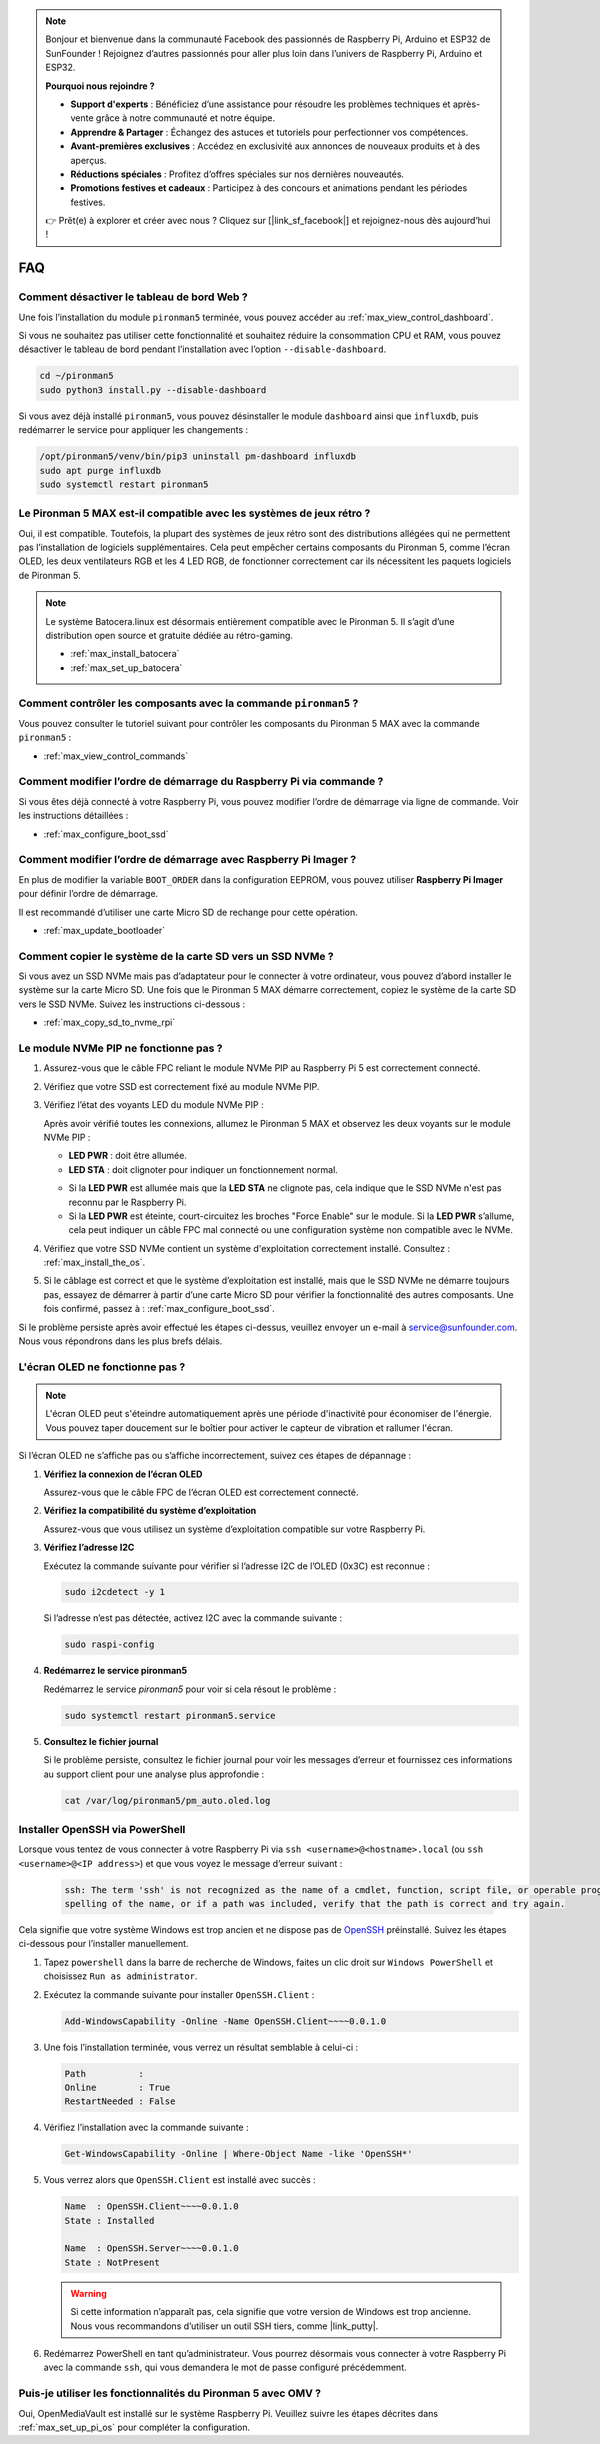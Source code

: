 .. note::

    Bonjour et bienvenue dans la communauté Facebook des passionnés de Raspberry Pi, Arduino et ESP32 de SunFounder ! Rejoignez d’autres passionnés pour aller plus loin dans l’univers de Raspberry Pi, Arduino et ESP32.

    **Pourquoi nous rejoindre ?**

    - **Support d'experts** : Bénéficiez d’une assistance pour résoudre les problèmes techniques et après-vente grâce à notre communauté et notre équipe.
    - **Apprendre & Partager** : Échangez des astuces et tutoriels pour perfectionner vos compétences.
    - **Avant-premières exclusives** : Accédez en exclusivité aux annonces de nouveaux produits et à des aperçus.
    - **Réductions spéciales** : Profitez d’offres spéciales sur nos dernières nouveautés.
    - **Promotions festives et cadeaux** : Participez à des concours et animations pendant les périodes festives.

    👉 Prêt(e) à explorer et créer avec nous ? Cliquez sur [|link_sf_facebook|] et rejoignez-nous dès aujourd’hui !

FAQ
============

Comment désactiver le tableau de bord Web ?
------------------------------------------------------

Une fois l’installation du module ``pironman5`` terminée, vous pouvez accéder au :ref:`max_view_control_dashboard`.

Si vous ne souhaitez pas utiliser cette fonctionnalité et souhaitez réduire la consommation CPU et RAM, vous pouvez désactiver le tableau de bord pendant l’installation avec l’option ``--disable-dashboard``.

.. code-block:: shell

   cd ~/pironman5
   sudo python3 install.py --disable-dashboard

Si vous avez déjà installé ``pironman5``, vous pouvez désinstaller le module ``dashboard`` ainsi que ``influxdb``, puis redémarrer le service pour appliquer les changements :

.. code-block:: shell

   /opt/pironman5/venv/bin/pip3 uninstall pm-dashboard influxdb
   sudo apt purge influxdb
   sudo systemctl restart pironman5

Le Pironman 5 MAX est-il compatible avec les systèmes de jeux rétro ?
------------------------------------------------------------------------
Oui, il est compatible. Toutefois, la plupart des systèmes de jeux rétro sont des distributions allégées qui ne permettent pas l’installation de logiciels supplémentaires. Cela peut empêcher certains composants du Pironman 5, comme l’écran OLED, les deux ventilateurs RGB et les 4 LED RGB, de fonctionner correctement car ils nécessitent les paquets logiciels de Pironman 5.


.. note::

    Le système Batocera.linux est désormais entièrement compatible avec le Pironman 5. Il s’agit d’une distribution open source et gratuite dédiée au rétro-gaming.

    * :ref:`max_install_batocera`
    * :ref:`max_set_up_batocera`

Comment contrôler les composants avec la commande ``pironman5`` ?
----------------------------------------------------------------------
Vous pouvez consulter le tutoriel suivant pour contrôler les composants du Pironman 5 MAX avec la commande ``pironman5`` :

* :ref:`max_view_control_commands`

Comment modifier l’ordre de démarrage du Raspberry Pi via commande ?
-----------------------------------------------------------------------

Si vous êtes déjà connecté à votre Raspberry Pi, vous pouvez modifier l’ordre de démarrage via ligne de commande. Voir les instructions détaillées :

* :ref:`max_configure_boot_ssd`


Comment modifier l’ordre de démarrage avec Raspberry Pi Imager ?
--------------------------------------------------------------------

En plus de modifier la variable ``BOOT_ORDER`` dans la configuration EEPROM, vous pouvez utiliser **Raspberry Pi Imager** pour définir l’ordre de démarrage.

Il est recommandé d’utiliser une carte Micro SD de rechange pour cette opération.

* :ref:`max_update_bootloader`

Comment copier le système de la carte SD vers un SSD NVMe ?
-----------------------------------------------------------------

Si vous avez un SSD NVMe mais pas d’adaptateur pour le connecter à votre ordinateur, vous pouvez d’abord installer le système sur la carte Micro SD. Une fois que le Pironman 5 MAX démarre correctement, copiez le système de la carte SD vers le SSD NVMe. Suivez les instructions ci-dessous :


* :ref:`max_copy_sd_to_nvme_rpi`


Le module NVMe PIP ne fonctionne pas ?
---------------------------------------

1. Assurez-vous que le câble FPC reliant le module NVMe PIP au Raspberry Pi 5 est correctement connecté.  

   .. raw:: html

       <div style="text-align: center;">
           <video center loop autoplay muted style="max-width:90%">
               <source src="../_static/video/Nvme(1)-11.mp4" type="video/mp4">
               Votre navigateur ne prend pas en charge la balise vidéo.
           </video>
       </div>

   .. raw:: html

       <div style="text-align: center;">
           <video center loop autoplay muted style="max-width:90%">
               <source src="../_static/video/Nvme(2)-11.mp4" type="video/mp4">
               Votre navigateur ne prend pas en charge la balise vidéo.
           </video>
       </div>

2. Vérifiez que votre SSD est correctement fixé au module NVMe PIP.  

3. Vérifiez l’état des voyants LED du module NVMe PIP :

   Après avoir vérifié toutes les connexions, allumez le Pironman 5 MAX et observez les deux voyants sur le module NVMe PIP :  

   * **LED PWR** : doit être allumée.  
   * **LED STA** : doit clignoter pour indiquer un fonctionnement normal.  

   .. image:: img/dual_nvme_pip_leds.png  

   * Si la **LED PWR** est allumée mais que la **LED STA** ne clignote pas, cela indique que le SSD NVMe n'est pas reconnu par le Raspberry Pi.  
   * Si la **LED PWR** est éteinte, court-circuitez les broches "Force Enable" sur le module. Si la **LED PWR** s’allume, cela peut indiquer un câble FPC mal connecté ou une configuration système non compatible avec le NVMe.

   .. image:: img/dual_nvme_pip_j4.png  

4. Vérifiez que votre SSD NVMe contient un système d'exploitation correctement installé. Consultez : :ref:`max_install_the_os`.

5. Si le câblage est correct et que le système d’exploitation est installé, mais que le SSD NVMe ne démarre toujours pas, essayez de démarrer à partir d’une carte Micro SD pour vérifier la fonctionnalité des autres composants. Une fois confirmé, passez à : :ref:`max_configure_boot_ssd`.

Si le problème persiste après avoir effectué les étapes ci-dessus, veuillez envoyer un e-mail à service@sunfounder.com. Nous vous répondrons dans les plus brefs délais.



L'écran OLED ne fonctionne pas ?
----------------------------------

.. note:: L'écran OLED peut s'éteindre automatiquement après une période d'inactivité pour économiser de l'énergie. Vous pouvez taper doucement sur le boîtier pour activer le capteur de vibration et rallumer l'écran.

Si l’écran OLED ne s’affiche pas ou s’affiche incorrectement, suivez ces étapes de dépannage :

1. **Vérifiez la connexion de l’écran OLED**

   Assurez-vous que le câble FPC de l’écran OLED est correctement connecté.

   .. raw:: html

       <div style="text-align: center;">
           <video center loop autoplay muted style="max-width:90%">
               <source src="../_static/video/Oled-11.mp4" type="video/mp4">
               Votre navigateur ne prend pas en charge la balise vidéo.
           </video>
       </div>

2. **Vérifiez la compatibilité du système d’exploitation**

   Assurez-vous que vous utilisez un système d’exploitation compatible sur votre Raspberry Pi.

3. **Vérifiez l’adresse I2C**

   Exécutez la commande suivante pour vérifier si l’adresse I2C de l’OLED (0x3C) est reconnue :

   .. code-block:: shell

      sudo i2cdetect -y 1

   Si l’adresse n’est pas détectée, activez I2C avec la commande suivante :

   .. code-block:: shell

      sudo raspi-config

4. **Redémarrez le service pironman5**

   Redémarrez le service `pironman5` pour voir si cela résout le problème :

   .. code-block:: shell

      sudo systemctl restart pironman5.service

5. **Consultez le fichier journal**

   Si le problème persiste, consultez le fichier journal pour voir les messages d’erreur et fournissez ces informations au support client pour une analyse plus approfondie :

   .. code-block:: shell

      cat /var/log/pironman5/pm_auto.oled.log


.. _max_openssh_powershell:

Installer OpenSSH via PowerShell
-----------------------------------

Lorsque vous tentez de vous connecter à votre Raspberry Pi via ``ssh <username>@<hostname>.local`` (ou ``ssh <username>@<IP address>``) et que vous voyez le message d’erreur suivant :

    .. code-block::

        ssh: The term 'ssh' is not recognized as the name of a cmdlet, function, script file, or operable program. Check the
        spelling of the name, or if a path was included, verify that the path is correct and try again.


Cela signifie que votre système Windows est trop ancien et ne dispose pas de `OpenSSH <https://learn.microsoft.com/en-us/windows-server/administration/openssh/openssh_install_firstuse?tabs=gui>`_ préinstallé. Suivez les étapes ci-dessous pour l’installer manuellement.

#. Tapez ``powershell`` dans la barre de recherche de Windows, faites un clic droit sur ``Windows PowerShell`` et choisissez ``Run as administrator``.

   .. image:: img/powershell_ssh.png
      :width: 90%


#. Exécutez la commande suivante pour installer ``OpenSSH.Client`` :

   .. code-block::

        Add-WindowsCapability -Online -Name OpenSSH.Client~~~~0.0.1.0

#. Une fois l’installation terminée, vous verrez un résultat semblable à celui-ci :

   .. code-block::

        Path          :
        Online        : True
        RestartNeeded : False

#. Vérifiez l’installation avec la commande suivante :

   .. code-block::

        Get-WindowsCapability -Online | Where-Object Name -like 'OpenSSH*'

#. Vous verrez alors que ``OpenSSH.Client`` est installé avec succès :

   .. code-block::

        Name  : OpenSSH.Client~~~~0.0.1.0
        State : Installed

        Name  : OpenSSH.Server~~~~0.0.1.0
        State : NotPresent

   .. warning::

        Si cette information n’apparaît pas, cela signifie que votre version de Windows est trop ancienne. Nous vous recommandons d’utiliser un outil SSH tiers, comme |link_putty|.

#. Redémarrez PowerShell en tant qu’administrateur. Vous pourrez désormais vous connecter à votre Raspberry Pi avec la commande ``ssh``, qui vous demandera le mot de passe configuré précédemment.

   .. image:: img/powershell_login.png



Puis-je utiliser les fonctionnalités du Pironman 5 avec OMV ?
--------------------------------------------------------------------------------------------------------

Oui, OpenMediaVault est installé sur le système Raspberry Pi. Veuillez suivre les étapes décrites dans :ref:`max_set_up_pi_os` pour compléter la configuration.